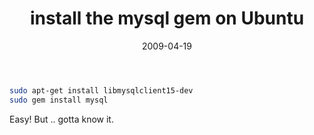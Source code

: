 #+TITLE: install the mysql gem on Ubuntu
#+DATE: 2009-04-19
#+CATEGORIES: programming
#+TAGS: ruby ubuntu mysql gem

#+BEGIN_SRC bash
sudo apt-get install libmysqlclient15-dev
sudo gem install mysql
#+END_SRC


Easy! But .. gotta know it.
